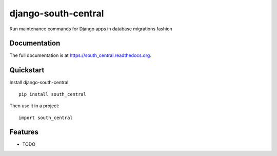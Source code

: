 =============================
django-south-central
=============================

.. image:: https://badge.fury.io/py/south_central.png
    :target: https://badge.fury.io/py/south_central

.. image:: https://travis-ci.org/hiisi13/south_central.png?branch=master
    :target: https://travis-ci.org/hiisi13/south_central

.. image:: https://coveralls.io/repos/hiisi13/south_central/badge.png?branch=master
    :target: https://coveralls.io/r/hiisi13/south_central?branch=master

Run maintenance commands for Django apps in database migrations fashion 

Documentation
-------------

The full documentation is at https://south_central.readthedocs.org.

Quickstart
----------

Install django-south-central::

    pip install south_central

Then use it in a project::

    import south_central

Features
--------

* TODO

